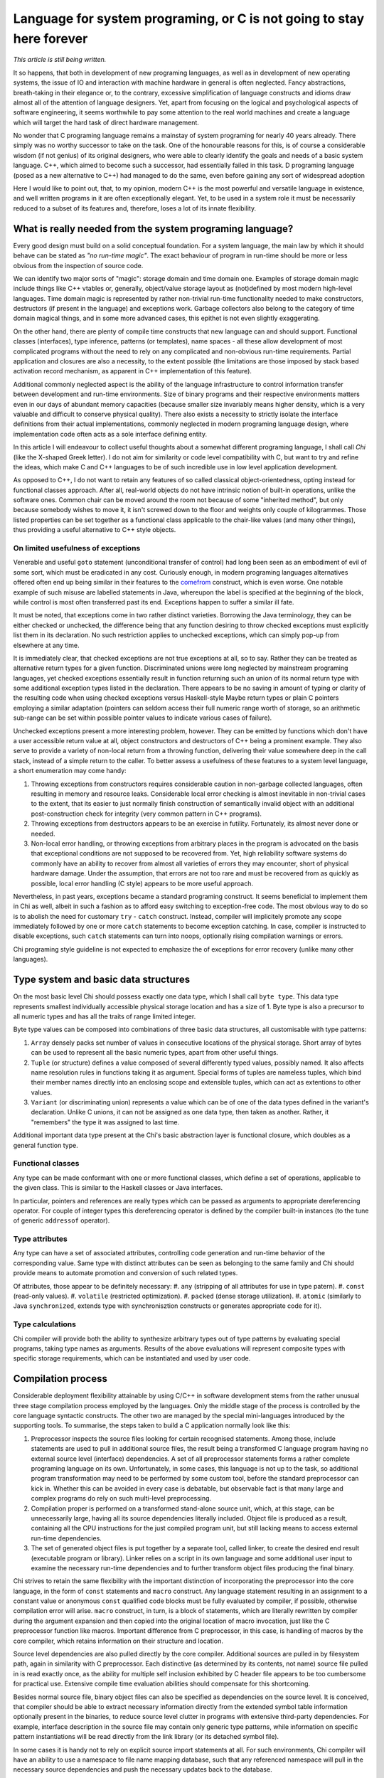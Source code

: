 ######################################################################
Language for system programing, or C is not going to stay here forever
######################################################################

*This article is still being written.*

It so happens, that both in development of new programing languages, as well
as in development of new operating systems, the issue of IO and interaction
with machine hardware in general is often neglected. Fancy abstractions,
breath-taking in their elegance or, to the contrary, excessive simplification
of language constructs and idioms draw almost all of the attention of language
designers. Yet, apart from focusing on the logical and psychological aspects
of software engineering, it seems worthwhile to pay some attention to the
real world machines and create a language which will target the hard task of
direct hardware management.

No wonder that C programing language remains a mainstay of system programing for
nearly 40 years already. There simply was no worthy successor to take on the
task. One of the honourable reasons for this, is of course a considerable
wisdom (if not genius) of its original designers, who were able to clearly
identify the goals and needs of a basic system language. C++, which aimed to
become such a successor, had essentially failed in this task. D programing
language (posed as a new alternative to C++) had managed to do the same, even
before gaining any sort of widespread adoption

Here I would like to point out, that, to my opinion, modern C++ is the most
powerful and versatile language in existence, and well written programs in it
are often exceptionally elegant. Yet, to be used in a system role it must be
necessarily reduced to a subset of its features and, therefore, loses a lot of
its innate flexibility.

**********************************************************
What is really needed from the system programing language?
**********************************************************

Every good design must build on a solid conceptual foundation. For a system
language, the main law by which it should behave can be stated as *"no run-time
magic"*. The exact behaviour of program in run-time should be more or less
obvious from the inspection of source code.

We can identify two major sorts of "magic": storage domain and time domain one.
Examples of storage domain magic include things like C++ vtables or,
generally, object/value storage layout as (not)defined by most modern high-level
languages. Time domain magic is represented by rather non-trivial run-time
functionality needed to make constructors, destructors (if present in the
language) and exceptions work. Garbage collectors also belong to the category
of time domain magical things, and in some more advanced cases, this epithet is
not even slightly exaggerating.

On the other hand, there are plenty of compile time constructs that new
language can and should support. Functional classes (interfaces), type
inference, patterns (or templates), name spaces - all these allow development
of most complicated programs without the need to rely on any complicated and
non-obvious run-time requirements. Partial application and closures are also
a necessity, to the extent possible (the limitations are those imposed by
stack based activation record mechanism, as apparent in C++ implementation
of this feature).

Additional commonly neglected aspect is the ability of the language
infrastructure to control information transfer between development and run-time
environments. Size of binary programs and their respective environments matters
even in our days of abundant memory capacities (because smaller size invariably
means higher density, which is a very valuable and difficult to conserve
physical quality). There also exists a necessity to strictly isolate the
interface definitions from their actual implementations, commonly neglected in
modern programing language design, where implementation code often acts as a
sole interface defining entity.

In this article I will endeavour to collect useful thoughts about a somewhat
different programing language, I shall call *Chi* (like the X-shaped Greek
letter). I do not aim for similarity or code level compatibility with C, but
want to try and refine the ideas, which make C and C++ languages to be of
such incredible use in low level application development.

As opposed to C++, I do not want to retain any features of so called classical
object-orientedness, opting instead for functional classes approach. After all,
real-world objects do not have intrinsic notion of built-in operations, unlike
the software ones. Common chair can be moved around the room not because of
some "inherited method", but only because somebody wishes to move it, it isn't
screwed down to the floor and weights only couple of kilogrammes. Those listed
properties can be set together as a functional class applicable to the
chair-like values (and many other things), thus providing a useful alternative
to C++ style objects.

On limited usefulness of exceptions
===================================

Venerable and useful ``goto`` statement (unconditional transfer of control) had
long been seen as an embodiment of evil of some sort, which must be eradicated
in any cost. Curiously enough, in modern programing languages alternatives
offered often end up being similar in their features to the
`comefrom <http://en.wikipedia.org/wiki/Comefrom>`_ construct, which is even
worse. One notable example of such misuse are labelled statements in Java,
whereupon the label is specified at the beginning of the block, while control
is most often transferred past its end. Exceptions happen to suffer a similar
ill fate.

It must be noted, that exceptions come in two rather distinct varieties.
Borrowing the Java terminology, they can be either checked or unchecked, the
difference being that any function desiring to throw checked exceptions must
explicitly list them in its declaration. No such restriction applies to
unchecked exceptions, which can simply pop-up from elsewhere at any time.

It is immediately clear, that checked exceptions are not true exceptions at
all, so to say. Rather they can be treated as alternative return types for
a given function. Discriminated unions were long neglected by mainstream
programing languages, yet checked exceptions essentially result in function
returning such an union of its normal return type with some additional exception
types listed in the declaration. There appears to be no saving in amount of
typing or clarity of the resulting code when using checked exceptions versus
Haskell-style Maybe return types or plain C pointers employing a similar
adaptation (pointers can seldom access their full numeric range worth of
storage, so an arithmetic sub-range can be set within possible pointer values
to indicate various cases of failure).

Unchecked exceptions present a more interesting problem, however. They can be
emitted by functions which don't have a user accessible return value at all,
object constructors and destructors of C++ being a prominent example. They also
serve to provide a variety of non-local return from a throwing function,
delivering their value somewhere deep in the call stack, instead of a simple
return to the caller. To better assess a usefulness of these features to a
system level language, a short enumeration may come handy:

#. Throwing exceptions from constructors requires considerable caution in
   non-garbage collected languages, often resulting in memory and resource
   leaks. Considerable local error checking is almost inevitable in non-trivial
   cases to the extent, that its easier to just normally finish construction of
   semantically invalid object with an additional post-construction check for
   integrity (very common pattern in C++ programs).
#. Throwing exceptions from destructors appears to be an exercise in futility.
   Fortunately, its almost never done or needed.
#. Non-local error handling, or throwing exceptions from arbitrary places in the
   program is advocated on the basis that exceptional conditions are not
   supposed to be recovered from. Yet, high reliability software systems do
   commonly have an ability to recover from almost all varieties of errors
   they may encounter, short of physical hardware damage. Under the assumption,
   that errors are not too rare and must be recovered from as quickly as
   possible, local error handling (C style) appears to be more useful approach.

Nevertheless, in past years, exceptions became a standard programing construct.
It seems beneficial to implement them in Chi as well, albeit in such a fashion
as to afford easy switching to exception-free code. The most obvious way to
do so is to abolish the need for customary ``try`` - ``catch`` construct.
Instead, compiler will implicitely promote any scope immediately followed by
one or more ``catch`` statements to become exception catching. In case,
compiler is instructed to disable exceptions, such ``catch`` statements can
turn into noops, optionally rising compilation warnings or errors.

Chi programing style guideline is not expected to emphasize the of exceptions
for error recovery (unlike many other languages).

*************************************
Type system and basic data structures
*************************************

On the most basic level Chi should possess exactly one data type, which I shall
call ``byte type``. This data type represents smallest individually accessible
physical storage location and has a size of 1. Byte type is also a precursor
to all numeric types and has all the traits of range limited integer.

Byte type values can be composed into combinations of three basic data
structures, all customisable with type patterns:

#. ``Array`` densely packs set number of values in consecutive locations of the
   physical storage. Short array of bytes can be used to represent all the basic
   numeric types, apart from other useful things.
#. ``Tuple`` (or structure) defines a value composed of several differently
   typed values, possibly named. It also affects name resolution rules in
   functions taking it as argument. Special forms of tuples are nameless
   tuples, which bind their member names directly into an enclosing scope and
   extensible tuples, which can act as extentions to other values.
#. ``Variant`` (or discriminating union) represents a value which can be of
   one of the data types defined in the variant's declaration. Unlike C unions,
   it can not be assigned as one data type, then taken as another. Rather, it
   "remembers" the type it was assigned to last time.

Additional important data type present at the Chi's basic abstraction layer
is functional closure, which doubles as a general function type.

Functional classes
==================

Any type can be made conformant with one or more functional classes, which
define a set of operations, applicable to the given class. This is similar
to the Haskell classes or Java interfaces.

In particular, pointers and references are really types which can be passed
as arguments to appropriate dereferencing operator. For couple of integer types
this dereferencing operator is defined by the compiler built-in instances (to
the tune of generic ``addressof`` operator).

Type attributes
===============

Any type can have a set of associated attributes, controlling code generation
and run-time behavior of the corresponding value. Same type with distinct
attributes can be seen as belonging to the same family and Chi should provide
means to automate promotion and conversion of such related types.

Of attributes, those appear to be definitely necessary:
#. ``any`` (stripping of all attributes for use in type patern).
#. ``const`` (read-only values).
#. ``volatile`` (restricted optimization).
#. ``packed`` (dense storage utilization).
#. ``atomic`` (similarly to Java ``synchronized``, extends type with
synchronisztion constructs or generates appropriate code for it).


Type calculations
=================

Chi compiler will provide both the ability to synthesize arbitrary types out
of type patterns by evaluating special programs, taking type names as arguments.
Results of the above evaluations will represent composite types with specific
storage requirements, which can be instantiated and used by user code.



*******************
Compilation process
*******************

Considerable deployment flexibility attainable by using C/C++ in software
development stems from the rather unusual three stage compilation process
employed by the languages. Only the middle stage of the process is controlled by
the core language syntactic constructs. The other two are managed by the special
mini-languages introduced by the supporting tools. To summarise, the steps taken
to build a C application normally look like this:

#. Preprocessor inspects the source files looking for certain recognised
   statements. Among those, include statements are used to pull in additional
   source files, the result being a transformed C language program having no
   external source level (interface) dependencies. A set of all preprocessor
   statements forms a rather complete programing language on its own.
   Unfortunately, in some cases, this language is not up to the task, so
   additional program transformation may need to be performed by some custom
   tool, before the standard preprocessor can kick in. Whether this can be
   avoided in every case is debatable, but observable fact is that many large
   and complex programs do rely on such multi-level preprocessing.
#. Compilation proper is performed on a transformed stand-alone source unit,
   which, at this stage, can be unnecessarily large, having all its source
   dependencies literally included. Object file is produced as a result,
   containing all the CPU instructions for the just compiled program unit, but
   still lacking means to access external run-time dependencies.
#. The set of generated object files is put together by a separate tool, called
   linker, to create the desired end result (executable program or library).
   Linker relies on a script in its own language and some additional user input
   to examine the necessary run-time dependencies and to further transform
   object files producing the final binary.

Chi strives to retain the same flexibility with the important distinction of
incorporating the preprocessor into the core language, in the form of ``const``
statements and ``macro`` construct. Any language statement resulting in an
assignment to a constant value or anonymous ``const`` qualified code blocks
must be fully evaluated by compiler, if possible, otherwise compilation error
will arise. ``macro`` construct, in turn, is a block of statements, which are
literally rewritten by compiler during the argument expansion and then copied
into the original location of macro invocation, just like the C preprocessor
function like macros. Important difference from C preprocessor, in this case,
is handling of macros by the core compiler, which retains information on their
structure and location.

Source level dependencies are also pulled directly by the core compiler.
Additional sources are pulled in by filesystem path, again in similarity with
C preprocessor. Each distinctive (as determined by its contents, not name)
source file pulled in is read exactly once, as the ability for multiple self
inclusion exhibited by C header file appears to be too cumbersome for practical
use. Extensive compile time evaluation abilities should compensate for this
shortcoming.

Besides normal source file, binary object files can also be specified as
dependencies on the source level. It is conceived, that compiler should be
able to extract necessary information directly from the extended symbol table
information optionally present in the binaries, to reduce source level clutter
in programs with extensive third-party dependencies. For example, interface
description in the source file may contain only generic type patterns, while
information on specific pattern instantiations will be read directly from the
link library (or its detached symbol file).

In some cases it is handy not to rely on explicit source import statements at
all. For such environments, Chi compiler will have an ability to use a namespace
to file name mapping database, such that any referenced namespace will pull in
the necessary source dependencies and push the necessary updates back to the
database.

Considering the above considerations, Chi compilation will occur as a single
stage process, collapsing the traditional C compilation stages into a one
heavy-weight stage and abolishing the difference between include and library
file search paths. Each compilation unit will be processed into an
incrementally linked binary, possibly capable of being immediately loaded into
a JIT based application or further linked with other such binaries by means
of standard C linker.

